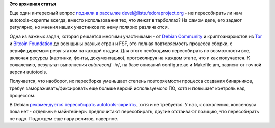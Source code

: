 .. title: Autoreconf -ivf вместо ./configure
.. slug: autoreconf-ivf-вместо-configure
.. date: 2015-02-09 15:25:52
.. tags:
.. category:
.. link:
.. description:
.. type: text
.. author: Peter Lemenkov

**Это архивная статья**


Еще один интересный вопрос `подняли в рассылке
devel@lists.fedoraproject.org <http://thread.gmane.org/gmane.linux.redhat.fedora.devel/204014>`__
- не пересобирать ли нам autotools-скрипты всегда, вместо использования
тех, что лежат в тарболлах? На самом деле, его задают регулярно, но
мнения наших участников по нему полярно различаются.

Одна из важных задач, которая решается многими участниками - от `Debian
Community <https://wiki.debian.org/ReproducibleBuilds>`__ и
криптоанархистов из
`Tor <https://blog.torproject.org/blog/deterministic-builds-part-one-cyberwar-and-global-compromise>`__
и `Bitcoin
Foundation <https://bitcoinmagazine.com/5858/linux-distribution-packaging-and-bitcoin/>`__
до военщины разных стран и FSF, это полная повторяемость процесса
сборки, с верифицируемым результатом на каждой стадии. Для этого
необходимо пересобирать по возможности все, включая ресурсы (картинки,
фонты, документацию), протоколируя на каждом этапе, что и как
получается. К сожалению, результат выполнения *autoreconf -ivf*, на базе
описаний configure.ac и Makefile.am, зависит от точной версии autotools.

Получается, что наоборот, их пересборка уменьшает степень повторяемости
процесса создания бинарников, требуя замораживать/фиксировать еще больше
версий используемого ПО, хотя и повышает контроль над процессом.

В Debian `рекомендуется пересобирать
autotools-скрипты <https://wiki.debian.org/Autoreconf>`__, хотя и не
требуется. У нас, к сожалению, консенсуса пока нет - отдельные
мэйнтейнеры предпочитают пересобирать, другие отстаивают позицию, что
пересобирать не надо. Подождем еще пару релизов, наверное.

